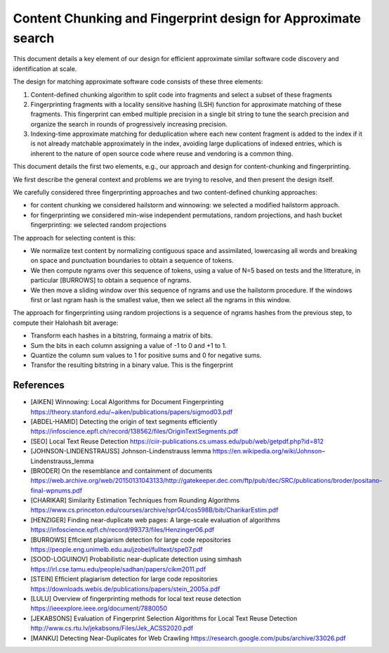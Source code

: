 ==================================================================
 Content Chunking and Fingerprint design for Approximate search
==================================================================


This document details a key element of our design for efficient approximate similar software code
discovery and identification at scale.

The design for matching approximate software code consists of these three elements:

1. Content-defined chunking algorithm to split code into fragments and select a subset of these
   fragments

2. Fingerprinting fragments with a locality sensitive hashing (LSH) function for approximate
   matching of these fragments. This fingerprint can embed multiple precision in a single bit
   string to tune the search precision and organize the search in rounds of progressively
   increasing precision.

3. Indexing-time approximate matching for deduplication where each new content fragment is added to
   the index if it is not already matchable approximately in the index, avoiding large duplications
   of indexed entries, which is inherent to the nature of open source code where reuse and vendoring
   is a common thing.

This document details the first two elements, e.g., our approach and design for content-chunking and
fingerprinting.


We first describe the general context and problems we are trying to resolve, and then present the
design itself.


We carefully considered three fingerprinting approaches and two content-defined chunking approaches:

- for content chunking we considered hailstorm and winnowing: we selected a modified hailstorm
  approach.
- for fingerprinting we considered min-wise independent permutations, random projections,
  and hash bucket fingerprinting: we selected random projections

The approach for selecting content is this:

- We normalize text content by normalizing contiguous space and assimilated, lowercasing all words
  and breaking on space and punctuation boundaries to obtain a sequence of tokens.

- We then compute ngrams over this sequence of tokens, using a value of N=5 based on tests and the
  litterature, in particular [BURROWS] to obtain a sequence of ngrams.

- We then move a sliding window over this sequence of ngrams and use the hailstorm procedure. If
  the windows first or last ngram hash is the smallest value, then we select all the ngrams in this
  window.


The approach for fingerprinting using random projections is a sequence of ngrams hashes from the
previous step, to compute their Halohash bit average:

- Transform each hashes in a bitstring, formaing a matrix of bits.
- Sum the bits in each column assigning a value of -1 to 0 and +1 to 1.
- Quantize the column sum values to 1 for positive sums and 0 for negative sums.
- Transfor the resulting bitstring in a binary value. This is the fingerprint


References
-------------------

- [AIKEN] Winnowing: Local Algorithms for Document Fingerprinting
  https://theory.stanford.edu/~aiken/publications/papers/sigmod03.pdf

- [ABDEL-HAMID] Detecting the origin of text segments efficiently
  https://infoscience.epfl.ch/record/138562/files/OriginTextSegments.pdf

- [SEO] Local Text Reuse Detection
  https://ciir-publications.cs.umass.edu/pub/web/getpdf.php?id=812

- [JOHNSON-LINDENSTRAUSS] Johnson-Lindenstrauss lemma
  https://en.wikipedia.org/wiki/Johnson–Lindenstrauss_lemma

- [BRODER] On the resemblance and containment of documents
  https://web.archive.org/web/20150131043133/http://gatekeeper.dec.com/ftp/pub/dec/SRC/publications/broder/positano-final-wpnums.pdf

- [CHARIKAR] Similarity Estimation Techniques from Rounding Algorithms
  https://www.cs.princeton.edu/courses/archive/spr04/cos598B/bib/CharikarEstim.pdf

- [HENZIGER] Finding near-duplicate web pages: A large-scale evaluation of algorithms
  https://infoscience.epfl.ch/record/99373/files/Henzinger06.pdf

- [BURROWS] Efﬁcient plagiarism detection for large code repositories
  https://people.eng.unimelb.edu.au/jzobel/fulltext/spe07.pdf

- [SOOD-LOGUINOV] Probabilistic near-duplicate detection using simhash
  https://irl.cse.tamu.edu/people/sadhan/papers/cikm2011.pdf

- [STEIN] Efﬁcient plagiarism detection for large code repositories
  https://downloads.webis.de/publications/papers/stein_2005a.pdf

- [LULU] Overview of fingerprinting methods for local text reuse detection
  https://ieeexplore.ieee.org/document/7880050

- [JEKABSONS] Evaluation of Fingerprint Selection Algorithms for Local Text Reuse Detection
  http://www.cs.rtu.lv/jekabsons/Files/Jek_ACSS2020.pdf

- [MANKU] Detecting Near-Duplicates for Web Crawling
  https://research.google.com/pubs/archive/33026.pdf


